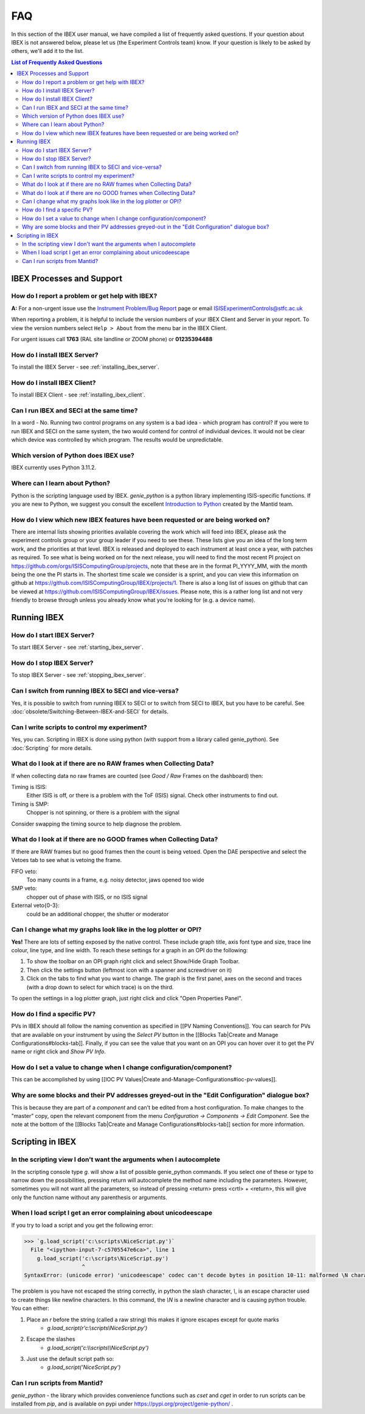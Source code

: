 FAQ
###

In this section of the IBEX user manual, we have compiled a list of frequently asked questions.  If your question about IBEX is not answered below, please let us (the Experiment Controls team) know.  If your question is likely to be asked by others, we'll add it to the list.

.. contents:: **List of Frequently Asked Questions**

IBEX Processes and Support
==========================

.. _report_a_problem:

How do I report a problem or get help with IBEX?
------------------------------------------------

**A:** For a non-urgent issue use the `Instrument Problem/Bug Report <http://sparrowhawk.nd.rl.ac.uk/footprints/?product=PC%20Instrument%20Control&amp;format=pcinst>`_ page or email ISISExperimentControls@stfc.ac.uk

When reporting a problem, it is helpful to include the version numbers of your IBEX Client and Server in your report.  To view the version numbers select ``Help > About`` from the menu bar in the IBEX Client.

For urgent issues call **1763** (RAL site landline or ZOOM phone) or **01235394488**
 
How do I install IBEX Server?
-----------------------------

To install the IBEX Server - see :ref:`installing_ibex_server`.

How do I install IBEX Client?
-----------------------------

To install IBEX Client - see :ref:`installing_ibex_client`.

Can I run IBEX and SECI at the same time?
-----------------------------------------

In a word - No.  Running two control programs on any system is a bad idea - which program has control?  If you were to run IBEX and SECI on the same system, the two would contend for control of individual devices.  It would not be clear which device was controlled by which program.  The results would be unpredictable.

Which version of Python does IBEX use?
--------------------------------------

IBEX currently uses Python 3.11.2. 

Where can I learn about Python?
-------------------------------

Python is the scripting language used by IBEX. `genie_python` is a python library implementing ISIS-specific functions. If you are new to Python, we suggest you consult the excellent `Introduction to Python <http://www.mantidproject.org/Introduction_To_Python>`_ created by the Mantid team.


How do I view which new IBEX features have been requested or are being worked on?
---------------------------------------------------------------------------------

There are internal lists showing priorities available covering the work which will feed into IBEX, please ask the experiment controls group or your group leader if you need to see these. These lists give you an idea of the long term work, and the priorities at that level.
IBEX is released and deployed to each instrument at least once a year, with patches as required. To see what is being worked on for the next release, you will need to find the most recent PI project on https://github.com/orgs/ISISComputingGroup/projects, note that these are in the format PI_YYYY_MM, with the month being the one the PI starts in.
The shortest time scale we consider is a sprint, and you can view this information on github at https://github.com/ISISComputingGroup/IBEX/projects/1.
There is also a long list of issues on github that can be viewed at https://github.com/ISISComputingGroup/IBEX/issues. Please note, this is a rather long list and not very friendly to browse through unless you already know what you're looking for (e.g. a device name).


Running IBEX
============

How do I start IBEX Server?
---------------------------

To start IBEX Server - see :ref:`starting_ibex_server`.

How do I stop IBEX Server?
--------------------------

To stop IBEX Server - see :ref:`stopping_ibex_server`.

Can I switch from running IBEX to SECI and vice-versa?
------------------------------------------------------

Yes, it is possible to switch from running IBEX to SECI or to switch from SECI to IBEX, but you have to be careful. See :doc:`obsolete/Switching-Between-IBEX-and-SECI` for details.

Can I write scripts to control my experiment?
---------------------------------------------

Yes, you can.  Scripting in IBEX is done using python (with support from a library called genie_python).  See :doc:`Scripting` for more details.

What do I look at if there are no RAW frames when Collecting Data?
------------------------------------------------------------------

If when collecting data no raw frames are counted (see `Good / Raw` Frames on the dashboard) then:

Timing is ISIS:
    Either ISIS is off, or there is a problem with the ToF (ISIS) signal. Check other instruments to find out.

Timing is SMP:
    Chopper is not spinning, or there is a problem with the signal
    
Consider swapping the timing source to help diagnose the problem. 

What do I look at if there are no GOOD frames when Collecting Data?
-------------------------------------------------------------------

If there are RAW frames but no good frames then the count is being vetoed. Open the DAE perspective and select the Vetoes tab to see what is vetoing the frame. 

FIFO veto:
    Too many counts in a frame, e.g. noisy detector, jaws opened too wide

SMP veto:
    chopper out of phase with ISIS, or no ISIS signal

External veto{0-3}:
    could be an additional chopper, the shutter or moderator

Can I change what my graphs look like in the log plotter or OPI?
----------------------------------------------------------------

**Yes!** There are lots of setting exposed by the native control. These include graph title, axis font type and size, trace line colour, line type, and line width. To reach these settings for a graph in an OPI do the following:

#. To show the toolbar on an OPI graph right click and select Show/Hide Graph Toolbar.
#. Then click the settings button (leftmost icon with a spanner and screwdriver on it)
#. Click on the tabs to find what you want to change. The graph is the first panel, axes on the second and traces (with a drop down to select for which trace) is on the third.

To open the settings in a log plotter graph, just right click and click "Open Properties Panel".

How do I find a specific PV?
----------------------------

PVs in IBEX should all follow the naming convention as specified in [[PV Naming Conventions]]. You can search for PVs that are available on your instrument by using the `Select PV` button in the [[Blocks Tab|Create and Manage Configurations#blocks-tab]]. Finally, if you can see the value that you want on an OPI you can hover over it to get the PV name or right click and `Show PV Info`.

How do I set a value to change when I change configuration/component?
---------------------------------------------------------------------

This can be accomplished by using [[IOC PV Values|Create and-Manage-Configurations#ioc-pv-values]].

Why are some blocks and their PV addresses greyed-out in the "Edit Configuration" dialogue box?
-----------------------------------------------------------------------------------------------

This is because they are part of a `component` and can't be edited from a host configuration.  To make changes to the "master" copy, open the relevant component from the menu `Configuration -> Components -> Edit Component`.  See the note at the bottom of the [[Blocks Tab|Create and Manage Configurations#blocks-tab]] section for more information.


Scripting in IBEX
=================

In the scripting view I don't want the arguments when I autocomplete
--------------------------------------------------------------------

In the scripting console type `g.` will show a list of possible genie_python commands. If you select one of these or type to narrow down the possibilities, pressing return will autocomplete the method name including the parameters. However, sometimes you will not want all the parameters, so instead of pressing <return> press <crtl> + <return>, this will give only the function name without any parenthesis or arguments.

When I load script I get an error complaining about unicodeescape
-----------------------------------------------------------------

If you try to load a script and you get the following error:

.. code-block::

    >>> `g.load_script('c:\scripts\NiceScript.py')`
      File "<ipython-input-7-c5705547e6ca>", line 1
        g.load_script('c:\scripts\NiceScript.py')
                      ^
    SyntaxError: (unicode error) 'unicodeescape' codec can't decode bytes in position 10-11: malformed \N character escape

The problem is you have not escaped the string correctly, in python the slash character, `\\`, is an escape character used to create things like newline characters. In this command, the `\\N` is a newline character and is causing python trouble. You can either:

#. Place an `r` before the string (called a raw string) this makes it ignore escapes except for quote marks
    - `g.load_script(r'c:\\scripts\\NiceScript.py')`
#. Escape the slashes
    - `g.load_script('c:\\\\scripts\\\\NiceScript.py')`
#. Just use the default script path so:
    - `g.load_script('NiceScript.py')`

Can I run scripts from Mantid?
-----------------------------------------------------------------

`genie_python` - the library which provides convenience functions such as `cset` and `cget` in order to run scripts can be installed from `pip`, and is available on pypi under https://pypi.org/project/genie-python/ . 